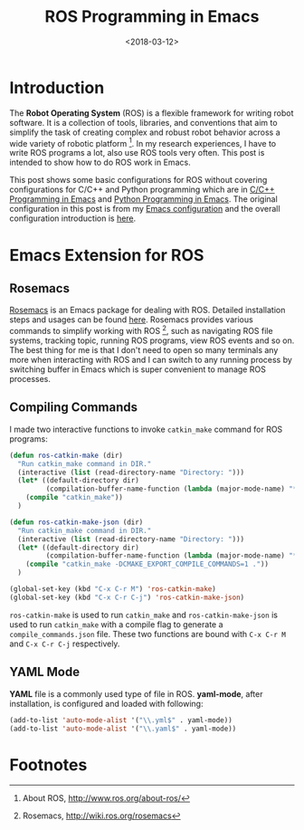 #+TITLE: ROS Programming in Emacs
#+DATE: <2018-03-12>
#+UPDATED: <2018-06-23>
#+LAYOUT: post
#+TAGS: Robotics, ROS
#+CATEGORIES:

* Introduction
The *Robot Operating System* (ROS) is a flexible framework for writing robot software. It is a collection of tools, libraries, and conventions that aim to simplify the task of creating complex and robust robot behavior across a wide variety of robotic platform [fn:1]. In my research experiences, I have to write ROS programs a lot, also use ROS tools very often. This post is intended to show how to do ROS work in Emacs.

#+HTML: <!--more-->

This post shows some basic configurations for ROS without covering configurations for C/C++ and Python programming which are in [[http://www.seas.upenn.edu/~chaoliu/2017/09/01/c-cpp-programming-in-emacs/][C/C++ Programming in Emacs]] and [[http://www.seas.upenn.edu/~chaoliu/2017/09/01/python-programming-in-emacs/][Python Programming in Emacs]]. The original configuration in this post is from my [[https://github.com/wuliuxiansheng/Emacs_Configuration][Emacs configuration]] and the overall configuration introduction is [[http://www.seas.upenn.edu/~chaoliu/2017/01/03/emacs_configuration/][here]].

* Emacs Extension for ROS
** Rosemacs
[[http://wiki.ros.org/rosemacs][Rosemacs]] is an Emacs package for dealing with ROS. Detailed installation steps and usages can be found [[http://wiki.ros.org/rosemacs][here]]. Rosemacs provides various commands to simplify working with ROS [fn:2], such as navigating ROS file systems, tracking topic, running ROS programs, view ROS events and so on. The best thing for me is that I don't need to open so many terminals any more when interacting with ROS and I can switch to any running process by switching buffer in Emacs which is super convenient to manage ROS processes.

** Compiling Commands
I made two interactive functions to invoke ~catkin_make~ command for ROS programs:
#+BEGIN_SRC emacs-lisp
  (defun ros-catkin-make (dir)
    "Run catkin_make command in DIR."
    (interactive (list (read-directory-name "Directory: ")))
    (let* ((default-directory dir)
           (compilation-buffer-name-function (lambda (major-mode-name) "*catkin_make*")))
      (compile "catkin_make"))
    )

  (defun ros-catkin-make-json (dir)
    "Run catkin_make command in DIR."
    (interactive (list (read-directory-name "Directory: ")))
    (let* ((default-directory dir)
           (compilation-buffer-name-function (lambda (major-mode-name) "*catkin_make*")))
      (compile "catkin_make -DCMAKE_EXPORT_COMPILE_COMMANDS=1 ."))
    )

  (global-set-key (kbd "C-x C-r M") 'ros-catkin-make)
  (global-set-key (kbd "C-x C-r C-j") 'ros-catkin-make-json)
#+END_SRC
~ros-catkin-make~ is used to run ~catkin_make~ and ~ros-catkin-make-json~ is used to run ~catkin_make~ with a compile flag to generate a =compile_commands.json= file. These two functions are bound with =C-x C-r M= and =C-x C-r C-j= respectively.
** YAML Mode
*YAML* file is a commonly used type of file in ROS. *yaml-mode*, after installation, is configured and loaded with following:
#+BEGIN_SRC emacs-lisp
  (add-to-list 'auto-mode-alist '("\\.yml$" . yaml-mode))
  (add-to-list 'auto-mode-alist '("\\.yaml$" . yaml-mode))
#+END_SRC

* Footnotes

[fn:1] About ROS, http://www.ros.org/about-ros/

[fn:2] Rosemacs, http://wiki.ros.org/rosemacs

